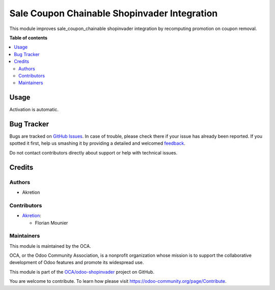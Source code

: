 =============================================
Sale Coupon Chainable Shopinvader Integration
=============================================

.. !!!!!!!!!!!!!!!!!!!!!!!!!!!!!!!!!!!!!!!!!!!!!!!!!!!!
   !! This file is generated by oca-gen-addon-readme !!
   !! changes will be overwritten.                   !!
   !!!!!!!!!!!!!!!!!!!!!!!!!!!!!!!!!!!!!!!!!!!!!!!!!!!!

.. |badge1| image:: https://img.shields.io/badge/maturity-Beta-yellow.png
    :target: https://odoo-community.org/page/development-status
    :alt: Beta
.. |badge2| image:: https://img.shields.io/badge/licence-LGPL--3-blue.png
    :target: http://www.gnu.org/licenses/lgpl-3.0-standalone.html
    :alt: License: LGPL-3
.. |badge3| image:: https://img.shields.io/badge/github-OCA%2Fodoo--shopinvader-lightgray.png?logo=github
    :target: https://github.com/OCA/odoo-shopinvader/tree/14.0/shopinvader_sale_coupon_chainable
    :alt: OCA/odoo-shopinvader
.. |badge4| image:: https://img.shields.io/badge/weblate-Translate%20me-F47D42.png
    :target: https://translation.odoo-community.org/projects/odoo-shopinvader-14-0/odoo-shopinvader-14-0-shopinvader_sale_coupon_chainable
    :alt: Translate me on Weblate

|badge1| |badge2| |badge3| |badge4| 

This module improves sale_coupon_chainable shopinvader integration by recomputing promotion on coupon removal.

**Table of contents**

.. contents::
   :local:

Usage
=====

Activation is automatic.

Bug Tracker
===========

Bugs are tracked on `GitHub Issues <https://github.com/OCA/odoo-shopinvader/issues>`_.
In case of trouble, please check there if your issue has already been reported.
If you spotted it first, help us smashing it by providing a detailed and welcomed
`feedback <https://github.com/OCA/odoo-shopinvader/issues/new?body=module:%20shopinvader_sale_coupon_chainable%0Aversion:%2014.0%0A%0A**Steps%20to%20reproduce**%0A-%20...%0A%0A**Current%20behavior**%0A%0A**Expected%20behavior**>`_.

Do not contact contributors directly about support or help with technical issues.

Credits
=======

Authors
~~~~~~~

* Akretion

Contributors
~~~~~~~~~~~~

* `Akretion <https://www.akretion.com>`_:

  * Florian Mounier

Maintainers
~~~~~~~~~~~

This module is maintained by the OCA.

.. image:: https://odoo-community.org/logo.png
   :alt: Odoo Community Association
   :target: https://odoo-community.org

OCA, or the Odoo Community Association, is a nonprofit organization whose
mission is to support the collaborative development of Odoo features and
promote its widespread use.

This module is part of the `OCA/odoo-shopinvader <https://github.com/OCA/odoo-shopinvader/tree/14.0/shopinvader_sale_coupon_chainable>`_ project on GitHub.

You are welcome to contribute. To learn how please visit https://odoo-community.org/page/Contribute.
